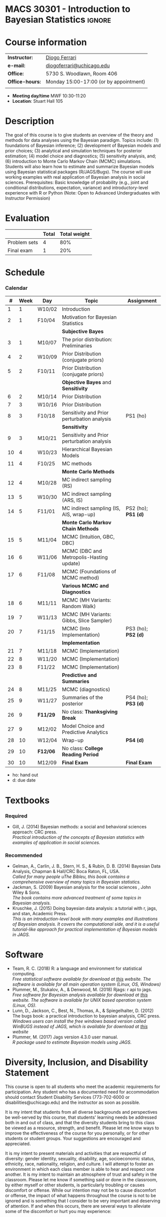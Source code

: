 #+LATEX_HEADER:  \usepackage{titlesec}
#+LATEX_HEADER:  \titleformat{\chapter}[display]
#+LATEX_HEADER:    {\normalfont\sffamily\huge\bfseries\color{blue}}
#+LATEX_HEADER:    {\chaptertitlename\ \thechapter}{20pt}{\normalsize} \titleformat{\section}
#+LATEX_HEADER:    {\normalfont\sffamily\large\bfseries\color{Black}}
#+LATEX_HEADER:    {\thesection}{1em}{}
#+LATEX_HEADER:  \usepackage{bibentry}
#+LATEX_HEADER:  \nobibliography*

* MACS 30301 - Introduction to Bayesian Statistics                  :ignore:

#+BEGIN_SRC latex :exports results :results raw
--------------------------------------------------
\begin{center}
\textbf{\Large MACS 30301 - Introduction to Bayesian Statistics}

Computational Social Science

Division of the Social Sciences

University of Chicago

Autumn/2019
\end{center}
--------------------------------------------------
#+END_SRC
* Course information
:PROPERTIES:
:UNNUMBERED: t
:END:

#+ATTR_LaTeX: :center t :align rl
| *Instructor:*   | [[https://.diogoferrari.com][Diogo Ferrari]]                          |
| *e-mail:*       | [[mailto:diogoferrari@uchicago.edu][diogoferrari@uchicago.edu]]              |
| *Office:*       | 5730 S. Woodlawn, Room 406             |
| *Office-hours:* | Monday 15:00-17:00 (or by appointment) |
|                 |                                        |


- *Meeting day/time*  MWF 10:30-11:20
- *Location*: Stuart Hall 105

* Description
:PROPERTIES:
:UNNUMBERED: t
:END:

The goal of this course is to give students an overview of the theory and methods for data analyses using the Bayesian paradigm. Topics include: (1) foundations of Bayesian inference; (2) development of Bayesian models and prior choices; (3) analytical and simulation techniques for posterior estimation; (4) model choice and diagnostics; (5) sensitivity analysis, and; (6) introduction to Monte Carlo Markov Chain (MCMC) simulations. Students will also learn how to estimate and summarize Bayesian models using Bayesian statistical packages (R/JAGS/Bugs). The course will use working examples with real application of Bayesian analysis in social sciences. Prerequisites: Basic knowledge of probability (e.g., joint and conditional distributions, expectation, variance) and introductory-level experience with R or Python (Note: Open to Advanced Undergraduates with Instructor Permission)

* Evaluation
:PROPERTIES:
:UNNUMBERED: t
:END:

#+ATTR_LaTeX: :center nil :align |r|c|c|
|--------------+-------+--------------|
|              | Total | Total weight |
|--------------+-------+--------------|
| Problem sets |     4 |          80% |
| Final exam   |     1 |          20% |
|--------------+-------+--------------|

* Schedule
:PROPERTIES:
:UNNUMBERED: t
:END:
*** Draft                                                     :noexport:

Ideas for problem sets
- some to derive analytically the posterior with conjugate prior
- some with non analytical solution, bot easy to simulate
- some intractable
- Review previous solutions of PS, as ask how to estimate prior using MCMC
  
Topics
- Hierarchical models
- MCMC
  - MCMC estimation
  - MCMC convergence
	- cite:cowles1996markov
- Summaries of the posterior
  - mean
  - median
  - 95% HPDI
  - BIC, DIC
  - Bayes Factor
- Predictive and model quality checks!
- Examples
  - FMM of normals


#+ATTR_LATEX: :align |c|c|l|p{9cm}|l| :font \footnotesize
|  # |      |        |                                             |                                                                     |            | <10>       | <30>                           |
|----+------+--------+---------------------------------------------+---------------------------------------------------------------------+------------+------------+--------------------------------|
|  # | Week | Day    | Topic                                       | Lecture content                                                     |            | Assignment | Assignment Content             |
|----+------+--------+---------------------------------------------+---------------------------------------------------------------------+------------+------------+--------------------------------|
|  1 |    1 | W10/02 | Introduction                                | Course introduction, Bayes rule                                     |            |            |                                |
|  2 |    1 | F10/04 | Motivation for Bayesian Statistics          | de Finetti, Examples                                                |            |            |                                |
|----+------+--------+---------------------------------------------+---------------------------------------------------------------------+------------+------------+--------------------------------|
|    |      |        | *Subjective Bayes*                          |                                                                     |            |            |                                |
|  3 |    1 | M10/07 | The prior distribution: Preliminaries       | Estimating the posterior, The Priors, Kernel, Exponential family    | JG 4.1-4.2 |            |                                |
|  4 |    2 | W10/09 | Prior Distribution (conjugate priors)       | Conjugate Priors                                                    | JG 4.3     |            |                                |
|  5 |    2 | F10/11 | Prior Distribution (conjugate priors)       | Examples of conjugate priors and useful integrals                   |            | PS1 (ho)   | (derive exp family for various dist, analytical der of normal-normal with many samples and sigma unknown ) |
|----+------+--------+---------------------------------------------+---------------------------------------------------------------------+------------+------------+--------------------------------|
|    |      |        | *Objective Bayes* and *Sensitivity*         |                                                                     |            |            |                                |
|  6 |    2 | M10/14 | Prior Distribution                          | Limitations of conjugacy and of subjective Bayes: Reparametrization |            |            |                                |
|  7 |    3 | W10/16 | Prior Distribution                          | Jeffreys Prior                                                      |            |            |                                |
|  8 |    3 | F10/18 | Sensitivity and Prior perturbation analysis | Reference prior, Sensitivity and Prior Perturbation Analysis        |            | PS2 (ho); *PS1 (d)* | (effect of diff priors)        |
|----+------+--------+---------------------------------------------+---------------------------------------------------------------------+------------+------------+--------------------------------|
|    |      |        | *Sensitivity*                               |                                                                     |            |            |                                |
|  9 |    3 | M10/21 | Sensitivity and Prior perturbation analysis |                                                                     |            |            |                                |
| 10 |    4 | W10/23 | Hierarchical Bayesian Models                |                                                                     |            |            |                                |
| 11 |    4 | F10/25 | MC methods                                  |                                                                     |            | PS3 (ho); *PS2 (d)* | (derive hiearachical, Sensitivity) |
|----+------+--------+---------------------------------------------+---------------------------------------------------------------------+------------+------------+--------------------------------|
| 12 |    4 | M10/28 | MC indirect sampling                        |                                                                     |            |            |                                |
| 13 |    5 | W10/30 |                                             |                                                                     |            |            |                                |
| 14 |    5 | F11/01 |                                             |                                                                     |            | PS4 (ho); *PS3 (d)* |                                |
|----+------+--------+---------------------------------------------+---------------------------------------------------------------------+------------+------------+--------------------------------|
| 15 |    5 | M11/04 | MCMC intro                                  |                                                                     |            |            |                                |
| 16 |    6 | W11/06 |                                             |                                                                     |            |            |                                |
| 17 |    6 | F11/08 |                                             |                                                                     |            | PS5 (ho); *PS4 (d)* |                                |
|----+------+--------+---------------------------------------------+---------------------------------------------------------------------+------------+------------+--------------------------------|
| 18 |    6 | M11/11 | MCMC intro                                  |                                                                     |            |            |                                |
| 19 |    7 | W11/13 |                                             |                                                                     |            |            |                                |
| 20 |    7 | F11/15 |                                             |                                                                     |            | PS6 (ho); *PS5 (d)* |                                |
|----+------+--------+---------------------------------------------+---------------------------------------------------------------------+------------+------------+--------------------------------|
| 21 |    7 | M11/18 |                                             |                                                                     |            |            |                                |
| 22 |    8 | W11/20 |                                             |                                                                     |            |            |                                |
| 23 |    8 | F11/22 |                                             |                                                                     |            | PS7 (ho); *PS6 (d)* |                                |
|----+------+--------+---------------------------------------------+---------------------------------------------------------------------+------------+------------+--------------------------------|
| 24 |    8 | M11/25 | *Predictive and Summaries*                  |                                                                     |            |            |                                |
| 25 |    9 | W11/27 | Summaries of the posterior                  |                                                                     |            | PS8 (ho); *PS7 (d)* |                                |
| 26 |    9 | F11/29 | No class: *Thanksgiving Break*              |                                                                     |            |            |                                |
|----+------+--------+---------------------------------------------+---------------------------------------------------------------------+------------+------------+--------------------------------|
| 27 |    9 | M12/02 | Summaries of the posterior                  |                                                                     |            |            |                                |
| 28 |   10 | W12/04 | Wrap-up                                     |                                                                     |            | *PS8 (d)*  |                                |
| 29 |   10 | F12/06 | No class: *College Reading Period*          |                                                                     |            |            |                                |
|----+------+--------+---------------------------------------------+---------------------------------------------------------------------+------------+------------+--------------------------------|
| 30 |   10 | M12/09 | *Final Exam*                                |                                                                     |            | *Final Exam* |                                |
|----+------+--------+---------------------------------------------+---------------------------------------------------------------------+------------+------------+--------------------------------|
- ho: hand out
- d: due date

*** Calendar                                                   :2PS:noexport:
#+ATTR_LATEX: :align |c|c|l|p{9cm}|l|l| :font \footnotesize
|    |      |          |                                             |                     |
|----+------+----------+---------------------------------------------+---------------------|
|  # | Week | Day      | Topic                                       | Assignment          |
|----+------+----------+---------------------------------------------+---------------------|
|  1 |    1 | W10/02   | Introduction                                |                     |
|  2 |    1 | F10/04   | Motivation for Bayesian Statistics          |                     |
|----+------+----------+---------------------------------------------+---------------------|
|    |      |          | *Subjective Bayes*                          |                     |
|  3 |    1 | M10/07   | The prior distribution: Preliminaries       |                     |
|  4 |    2 | W10/09   | Prior Distribution (conjugate priors)       |                     |
|  5 |    2 | F10/11   | Prior Distribution (conjugate priors)       | PS1 (ho)            |
|----+------+----------+---------------------------------------------+---------------------|
|    |      |          | *Objective Bayes* and *Sensitivity*         |                     |
|  6 |    2 | M10/14   | Prior Distribution                          |                     |
|  7 |    3 | W10/16   | Prior Distribution                          |                     |
|  8 |    3 | F10/18   | Sensitivity and Prior perturbation analysis | PS2 (ho); *PS1 (d)* |
|----+------+----------+---------------------------------------------+---------------------|
|    |      |          | *Sensitivity*                               |                     |
|  9 |    3 | M10/21   | Sensitivity and Prior perturbation analysis |                     |
| 10 |    4 | W10/23   | Hierarchical Bayesian Models                |                     |
| 11 |    4 | F10/25   | MC methods                                  | PS3 (ho); *PS2 (d)* |
|----+------+----------+---------------------------------------------+---------------------|
|    |      |          | *Monte Carlo Methods*                       |                     |
| 12 |    4 | M10/28   | MC indirect sampling (RS)                   |                     |
| 13 |    5 | W10/30   | MC indirect sampling (ARS, IS)              |                     |
| 14 |    5 | F11/01   | MC indirect sampling (IS, AIS, wrap-up)     | PS4 (ho); *PS3 (d)* |
|----+------+----------+---------------------------------------------+---------------------|
|    |      |          | *Monte Carlo Markov Chain Methods*          |                     |
| 15 |    5 | M11/04   | MCMC (Intuition, GBC, DBC)                  |                     |
| 16 |    6 | W11/06   | MCMC (DBC and Metropolis-Hasting update)    |                     |
| 17 |    6 | F11/08   | MCMC (Foundations of MCMC method)           | PS5 (ho); *PS4 (d)* |
|----+------+----------+---------------------------------------------+---------------------|
|    |      |          | *Various MCMC and Diagnostics*              |                     |
| 18 |    6 | M11/11   | MCMC (MH Variants: Random Walk)             |                     |
| 19 |    7 | W11/13   | MCMC (MH Variants: Gibbs, Slice Sampler)    |                     |
| 20 |    7 | F11/15   | MCMC (Into Implementation)                  | PS6 (ho); *PS5 (d)* |
|----+------+----------+---------------------------------------------+---------------------|
|    |      |          | *Implementation*                            |                     |
| 21 |    7 | M11/18   | MCMC (Implementation)                       |                     |
| 22 |    8 | W11/20   | MCMC (Implementation)                       |                     |
| 23 |    8 | F11/22   | MCMC (Implementation)                       | PS7 (ho); *PS6 (d)* |
|----+------+----------+---------------------------------------------+---------------------|
|    |      |          | *Predictive and Summaries*                  |                     |
| 24 |    8 | M11/25   | MCMC (diagnostics)                          |                     |
| 25 |    9 | W11/27   | Summaries of the posterior                  | PS8 (ho); *PS7 (d)* |
| 26 |    9 | *F11/29* | No class: *Thanksgiving Break*              |                     |
|----+------+----------+---------------------------------------------+---------------------|
| 27 |    9 | M12/02   | Model Choice and Predictive Analytics       |                     |
| 28 |   10 | W12/04   | Wrap-up                                     | *PS8 (d)*           |
| 29 |   10 | *F12/06* | No class: *College Reading Period*          |                     |
|----+------+----------+---------------------------------------------+---------------------|
| 30 |   10 | M12/09   | *Final Exam*                                | *Final Exam*        |
|----+------+----------+---------------------------------------------+---------------------|
- ho: hand out
- d: due date
*** Calendar
#+ATTR_LATEX: :align |c|c|l|p{9cm}|l|l| :font \footnotesize
|----+------+----------+---------------------------------------------+---------------------|
|  # | Week | Day      | Topic                                       | Assignment          |
|----+------+----------+---------------------------------------------+---------------------|
|  1 |    1 | W10/02   | Introduction                                |                     |
|  2 |    1 | F10/04   | Motivation for Bayesian Statistics          |                     |
|----+------+----------+---------------------------------------------+---------------------|
|    |      |          | *Subjective Bayes*                          |                     |
|  3 |    1 | M10/07   | The prior distribution: Preliminaries       |                     |
|  4 |    2 | W10/09   | Prior Distribution (conjugate priors)       |                     |
|  5 |    2 | F10/11   | Prior Distribution (conjugate priors)       |                     |
|----+------+----------+---------------------------------------------+---------------------|
|    |      |          | *Objective Bayes* and *Sensitivity*         |                     |
|  6 |    2 | M10/14   | Prior Distribution                          |                     |
|  7 |    3 | W10/16   | Prior Distribution                          |                     |
|  8 |    3 | F10/18   | Sensitivity and Prior perturbation analysis | PS1 (ho)            |
|----+------+----------+---------------------------------------------+---------------------|
|    |      |          | *Sensitivity*                               |                     |
|  9 |    3 | M10/21   | Sensitivity and Prior perturbation analysis |                     |
| 10 |    4 | W10/23   | Hierarchical Bayesian Models                |                     |
| 11 |    4 | F10/25   | MC methods                                  |                     |
|----+------+----------+---------------------------------------------+---------------------|
|    |      |          | *Monte Carlo Methods*                       |                     |
| 12 |    4 | M10/28   | MC indirect sampling (RS)                   |                     |
| 13 |    5 | W10/30   | MC indirect sampling (ARS, IS)              |                     |
| 14 |    5 | F11/01   | MC indirect sampling (IS, AIS, wrap-up)     | PS2 (ho); *PS1 (d)* |
|----+------+----------+---------------------------------------------+---------------------|
|    |      |          | *Monte Carlo Markov Chain Methods*          |                     |
| 15 |    5 | M11/04   | MCMC (Intuition, GBC, DBC)                  |                     |
| 16 |    6 | W11/06   | MCMC (DBC and Metropolis-Hasting update)    |                     |
| 17 |    6 | F11/08   | MCMC (Foundations of MCMC method)           |                     |
|----+------+----------+---------------------------------------------+---------------------|
|    |      |          | *Various MCMC and Diagnostics*              |                     |
| 18 |    6 | M11/11   | MCMC (MH Variants: Random Walk)             |                     |
| 19 |    7 | W11/13   | MCMC (MH Variants: Gibbs, Slice Sampler)    |                     |
| 20 |    7 | F11/15   | MCMC (Into Implementation)                  | PS3 (ho); *PS2 (d)* |
|----+------+----------+---------------------------------------------+---------------------|
|    |      |          | *Implementation*                            |                     |
| 21 |    7 | M11/18   | MCMC (Implementation)                       |                     |
| 22 |    8 | W11/20   | MCMC (Implementation)                       |                     |
| 23 |    8 | F11/22   | MCMC (Implementation)                       |                     |
|----+------+----------+---------------------------------------------+---------------------|
|    |      |          | *Predictive and Summaries*                  |                     |
| 24 |    8 | M11/25   | MCMC (diagnostics)                          |                     |
| 25 |    9 | W11/27   | Summaries of the posterior                  | PS4 (ho); *PS3 (d)* |
| 26 |    9 | *F11/29* | No class: *Thanksgiving Break*              |                     |
|----+------+----------+---------------------------------------------+---------------------|
| 27 |    9 | M12/02   | Model Choice and Predictive Analytics       |                     |
| 28 |   10 | W12/04   | Wrap-up                                     | *PS4 (d)*           |
| 29 |   10 | *F12/06* | No class: *College Reading Period*          |                     |
|----+------+----------+---------------------------------------------+---------------------|
| 30 |   10 | M12/09   | *Final Exam*                                | *Final Exam*        |
|----+------+----------+---------------------------------------------+---------------------|
- ho: hand out
- d: due date
* Textbooks
:PROPERTIES:
:UNNUMBERED: t
:END:
*** Required
- Gill, J. (2014) Bayesian methods: a social and behavioral sciences approach: CRC press.\\
  /Practical introduction of the concepts of Bayesian statistics with examples of application in social sciences./
*** Recommended
- Gelman, A., Carlin, J. B., Stern, H. S., & Rubin, D. B.  (2014) Bayesian Data Analysis, Chapman & Hall/CRC Boca Raton, FL, USA.\\
  /Called for many people uThe Bibleu, this book contains a comprehensive overview of many topics in Bayesian statistics./
- Jackman, S. (2009)  Bayesian analysis for the social sciences , John Wiley & Sons.\\
  /The book contains more advanced treatment of some topics in Bayesian analysis./
- Kruschke, J. (2015) Doing bayesian data analysis: a tutorial with r, jags, and stan, Academic Press.\\
  /This is an introduction-level book with many examples and illustrations of Bayesian analysis. It covers the computational side, and it is a useful tutorial-like approach for practical implementation of Bayesian models in JAGS./
* Software
:PROPERTIES:
:UNNUMBERED: t
:END:
- Team, R. C. (2018) R: a language and environment for statistical computing.\\
  /Free statistical software available for download at [[https://www.r-project.org/][this]] website. The software is available for all main operation system (Linux, OS, Windows)/
- Plummer, M., Stukalov, A., & Denwood, M. (2018) Rjags: r api to jags.\\
  /Free software for Bayesian analysis available for download at [[https://sourceforge.net/projects/mcmc-jags/files/][this]] website. The software is available for UNIX based operation system (Linux, OS)./
- Lunn, D., Jackson, C., Best, N., Thomas, A., & Spiegelhalter, D. (2012) The bugs book: a practical introduction to bayesian analysis, CRC press.\\
  /Windows users can install the free windows based version called WinBUGS instead of JAGS, which is available for download at [[https://www.mrc-bsu.cam.ac.uk/software/bugs/the-bugs-project-winbugs/][this]] website/
- Plummer, M. (2017) Jags version 4.3.0 user manual.\\
  /R package used to estimate Bayesian models using JAGS./
* Diversity, Inclusion, and Disability Statement
:PROPERTIES:
:UNNUMBERED: t
:END:

This course is open to all students who meet the academic requirements for participation. Any student who has a documented need for accommodation should contact Student Disability Services (773-702-6000 or disabilities@uchicago.edu) and the instructor as soon as possible.


It is my intent that students from all diverse backgrounds and perspectives be well-served by this course, that students' learning needs be addressed both in and out of class, and that the diversity students bring to this class be viewed as a resource, strength, and benefit. Please let me know ways to improve the effectiveness of the course for you personally, or for other students or student groups. Your suggestions are encouraged and appreciated.

It is my intent to present materials and activities that are respectful of diversity: gender identity, sexuality, disability, age, socioeconomic status, ethnicity, race, nationality, religion, and culture. I will attempt to foster an environment in which each class member is able to hear and respect one another. It is my intent to maintain an atmosphere of trust and safety in the classroom. Please let me know if something said or done in the classroom, by either myself or other students, is particularly troubling or causes discomfort or offense. While our intention may not be to cause discomfort or offense, the impact of what happens throughout the course is not to be ignored and is something that I consider to be very important and deserving of attention. If and when this occurs, there are several ways to alleviate some of the discomfort or hurt you may experience:

1. Discuss the situation privately with me. I am always open to listening to students' experiences and want to work with students to find acceptable ways to process and address the issue.
2. Discuss the situation with the class. Chances are there is at least one other student in the class who had a similar response to the material. Discussion enhances the ability for all class participants to have a fuller understanding of context and impact of course material and class discussions.
3. Notify me of the issue through another source such as your preceptor, a trusted faculty member, or a peer. If for any reason you do not feel comfortable discussing the issue directly with me, I encourage you to contact your preceptor and/or your program's Diversity and Inclusion representative: Darcy Heuring (MAPSS), Matthias Staisch (CIR), and Chad Cyrenne (Computation). You are also welcome and encouraged to contact the Faculty Director of your program.

The University of Chicago is committed to diversity and rigorous inquiry from multiple perspectives. The MAPSS, CIR, and Computation programs share this commitment and seek to foster productive learning environments based upon inclusion, open communication, and mutual respect for a diverse range of identities, experiences, and positions. Any suggestions for how we might further such objectives both in and outside the classroom are appreciated and will be given serious consideration. Please share your suggestions or concerns with your instructor, your preceptor, or your program’s Diversity and Inclusion representatives: Darcy Heuring (MAPSS), Matthias Staisch (CIR), and Chad Cyrenne (Computation). You are also welcome and encouraged to contact the Faculty Director of your program.
* Academic Integrity
:PROPERTIES:
:UNNUMBERED: t
:END:

The University of Chicago has a [[https://studentmanual.sites.uchicago.edu/Policies#Honesty][formal policy on academic honesty]] that you are expected to adhere to. Here are some guidelines we expect you to follow:
1. Courtesy, honesty, and respect should be shown by students toward faculty members, guest lecturers, administrative support staff, and fellow students. Similarly, students should expect faculty to treat them fairly, showing respect for their ideas and opinions and striving to help them achieve maximum benefits from their experience in the School.
2. Academic dishonesty can encompass many activities, which includes plagiarism, cheating, fabrication, falsification of records or official documents, intentional misuse of equipment or materials (including library materials), and aiding and abetting the perpetration of such acts. One of the gravest academic dishonesty is plagiarism: knowingly handing in someone else's work as your own, whether it be work done by another student in the class or available publicly on the Internet. This class has a zero tolerance policy for plagiarism.
3. The preparation of solutions for problem sets, papers, and examinations, assigned on an individual basis, must represent each students own effort. Therefore:
   - You MUST NOT copy or use someone else's work (with or without their permission) in your own solution. You have to write your own.
   - DO NOT post your solutions to problem sets or exams in publicly-accessible websites, like pastebin, a public GitHub repository, GitHub gists, etc. While these tools may seem like convenient mechanisms for sharing code with an instructor/TA or with a project partner, they can also expose your code to other students in the class. If you do post your solution in a publicly-accessible location, and we find out about it outside of a plagiarism incident, you will just get a warning. However, if another student in the class uses code that you posted on such a site (even if you did not intend for that code to be used by someone else), you be considered an equally guilty party in a plagiarism offense, and will receive the exact same penalty as the student who used your code.



\pagebreak
* Scheduled readings
:PROPERTIES:
:UNNUMBERED: t
:END:
** Lecture 1: Introduction
*** Suggested
**** bibentry:fienberg2006did
** Lecture 2: Motivation for Bayesian Statistics
*** Required
**** bibentry:gill2014bayesian
***** Ch 2.1: Purpose
***** Ch 2.3: The Basic Bayesian Framework (only subsection 2.3.1)
***** Ch 2.4: Bayesian "Learning"
***** Ch 2.6: Bayesian versus Non-Bayesian Approaches
** Lecture 3: Prior Distribution: Preliminaries
*** Required
**** bibentry:gill2014bayesian
***** Ch 2.5: Comments on Prior Distributions
***** Ch 4.1: A Prior Discussion of Priors
*** Suggested
**** bibentry:wasserman-2006-frequestist
** Lecture 4 and 5: Prior Distribution (conjugate priors)
*** Required
**** bibentry:gill2014bayesian  
***** ch 4.3: Conjugate Priors (subsections 4.3.1-4.3.3)
** Lecture 6 and 7:
*** Required
**** bibentry:gill2014bayesian 
***** Ch 4.3.3: Limitations of Conjugacy 
***** Ch 4.4.2: Jeffreys Prior (all subsections)
** Lecture 8, 9:
*** Required
**** bibentry:gill2014bayesian 
***** Ch 6.2.1 Global Sensitivity Analysis
***** Ch 6.2.2 Local Sensitivity Analysis
***** Ch 6.2.3 Global and Local Sensitivity Analysis with Recidivism Data
** Lecture 10:
*** Required
**** bibentry:gill2014bayesian 
***** Ch 12.5 Essential Structure of the Bayesian Hierarchical Model 
***** Ch 12.6 The General Role of Priors and Hyperpriors
** Lecture 11: MC methods
*** Required
**** bibentry:gill2014bayesian 
***** Ch 9.1 Background
***** Ch 9.2 Basic Monte Carlo Integration
*** Suggested
**** bibentry:robert2011short
** Lecture 12: MC indirect sampling
*** Required
**** bibentry:gill2014bayesian 
***** Ch 9.3 Rejection Sampling
** Lecture 13-14
*** Required
**** TBA
** Lecture 15
*** Required
**** bibentry:robert2011short
** Lecture 16
*** Required
**** bibentry:chib1995understanding
*** Suggested
**** bibentry:metropolis1953equation
**** bibentry:hastings1970monte
**** bibentry:geman1984stochastic
**** bibentry:gelfand1990sampling
** Lecture 17
*** Suggested
**** bibentry:mengersen1996rates
** Lecture 18-29
*** Required
**** TBA
** Lecture 25: Summaries of the Posterior
*** Required
**** bibentry:gill2014bayesian 
***** Ch 2.3.2 Summarizing Posterior Distributions with Intervals
***** Ch 2.3.3 Quantile Posterior Summaries
** Lecture 27: 
*** Required
**** TBA

*                                                                    :ignore:
#+LATEX_HEADER: % ================================================
\pagebreak
bibliographystyle:apalike
bibliography:~/Dropbox/CienciasSociais/references/references.bib
#+LATEX_HEADER: % ================================================ 

